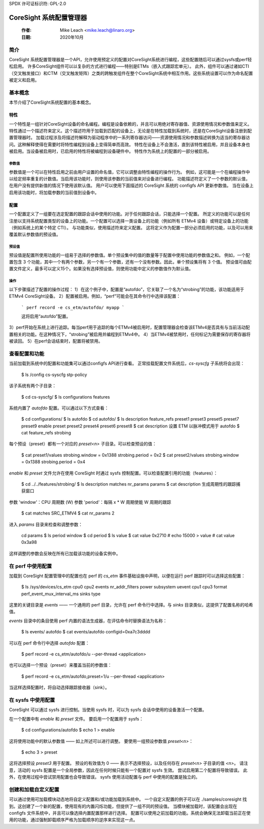 SPDX 许可证标识符: GPL-2.0

======================================
CoreSight 系统配置管理器
======================================

    :作者:   Mike Leach <mike.leach@linaro.org>
    :日期:   2020年10月

简介
============

CoreSight 系统配置管理器是一个API，允许使用预定义的配置对CoreSight系统进行编程，这些配置随后可以通过sysfs或perf轻松启用。
许多CoreSight组件可以以复杂的方式进行编程——特别是ETMs（嵌入式跟踪宏单元）。
此外，组件可以通过诸如CTI（交叉触发接口）和CTM（交叉触发矩阵）之类的跨触发组件在整个CoreSight系统中相互作用。这些系统设置可以作为命名配置被定义和启用。

基本概念
==============

本节介绍了CoreSight系统配置的基本概念。

特性
--------

一个特性是一组针对CoreSight设备的命名编程。编程是设备依赖的，并且可以用绝对寄存器值、资源使用情况和参数值来定义。
特性通过一个描述符来定义。这个描述符用于加载到匹配的设备上，无论是在特性加载到系统时，还是在CoreSight设备注册到配置管理器时。
加载过程涉及将描述符解释为驱动程序中的一系列寄存器访问——资源使用情况和参数描述转换为适当的寄存器访问。这种解释使得在需要时将特性编程到设备上变得简单而高效。
特性在设备上不会激活，直到该特性被启用，并且设备本身也被启用。当设备被启用时，已启用的特性将被编程到设备硬件中。
特性作为系统上的配置的一部分被启用。

参数值
~~~~~~~~~~~~~~~

参数值是一个可以在特性启用之前由用户设置的命名值，它可以调整由特性编程的操作行为。
例如，这可能是一个在编程操作中以给定频率重复的计数值。当启用该功能时，则使用该参数的当前值来对设备进行编程。
功能描述符定义了一个参数的默认值，在用户没有提供新值的情况下使用该默认值。
用户可以使用下面描述的 CoreSight 系统的 configfs API 更新参数值。
当在设备上启用该功能时，将加载参数的当前值到设备中。

配置
----

一个配置定义了一组要在选定配置的跟踪会话中使用的功能。对于任何跟踪会话，只能选择一个配置。
所定义的功能可以是任何注册以支持系统配置类型的设备上的功能。一个配置可以选择一类设备上的功能（例如所有 ETMv4 设备）或特定设备上的功能（例如系统上的某个特定 CTI）。
与功能类似，使用描述符来定义配置。
这将定义作为配置一部分必须启用的功能，以及可以用来覆盖默认参数值的预设值。

预设值
~~~~~~~~~~~~~

预设值是配置所使用功能的一组易于选择的参数值。单个预设集中的值的数量等于配置中使用功能的参数值之和。
例如，一个配置包含 3 个功能，其中一个有两个参数，另一个有一个参数，还有一个没有参数。因此，单个预设集将有 3 个值。
预设值可由配置文件定义，最多可以定义15个。如果没有选择预设值，则使用功能中定义的参数值作为默认值。

操作
~~~~

以下步骤描述了配置的操作过程：
1）在这个例子中，配置是“autofdo”，它关联了一个名为“strobing”的功能，该功能适用于ETMv4 CoreSight设备。
2）配置被启用。例如，“perf”可能会在其命令行中选择该配置：

    ```
    perf record -e cs_etm/autofdo/ myapp
    ```

    这将启用“autofdo”配置。
3）perf开始在系统上进行追踪。每当perf用于追踪的每个ETMv4被启用时，配置管理器会检查该ETMv4是否具有与当前活动配置相关的功能。在这种情况下，“strobing”被启用并编程到ETMv4中。
4）当ETMv4被禁用时，任何标记为需要保存的寄存器将被读回。
5）在perf会话结束时，配置将被禁用。

查看配置和功能
===============

当前加载到系统中的配置和功能集可以通过configfs API进行查看。
正常挂载配置文件系统后，`cs-syscfg` 子系统将会出现：

    $ ls /config
    cs-syscfg  stp-policy

该子系统有两个子目录：

    $ cd cs-syscfg/
    $ ls
    configurations  features

系统内置了 `autofdo` 配置。可以通过以下方式查看：

    $ cd configurations/
    $ ls
    autofdo
    $ cd autofdo/
    $ ls
    description  feature_refs  preset1  preset3  preset5  preset7  preset9
    enable       preset        preset2  preset4  preset6  preset8
    $ cat description
    设置 ETM 以脉冲模式用于 autofdo
    $ cat feature_refs
    strobing

每个预设（preset）都有一个对应的 `preset<n>` 子目录。可以检查预设的值：

    $ cat preset1/values
    strobing.window = 0x1388 strobing.period = 0x2
    $ cat preset2/values
    strobing.window = 0x1388 strobing.period = 0x4

`enable` 和 `preset` 文件允许在使用 CoreSight 时通过 sysfs 控制配置。可以检查配置引用的功能（features）：

    $ cd ../../features/strobing/
    $ ls
    description  matches  nr_params  params
    $ cat description
    生成周期性的跟踪捕获窗口
参数 'window'：CPU 周期数 (W)
参数 'period'：每隔 x * W 周期使能 W 周期的跟踪
    $ cat matches
    SRC_ETMV4
    $ cat nr_params
    2

进入 `params` 目录来检查和调整参数：

    cd params
    $ ls
    period  window
    $ cd period
    $ ls
    value
    $ cat value
    0x2710
    # echo 15000 > value
    # cat value
    0x3a98

这样调整的参数会反映在所有已加载该功能的设备实例中。

在 perf 中使用配置
============================

加载到 CoreSight 配置管理中的配置也在 perf 的 `cs_etm` 事件基础设施中声明，以便在运行 perf 跟踪时可以选择这些配置：

    $ ls /sys/devices/cs_etm
    cpu0  cpu2  events  nr_addr_filters		power  subsystem  uevent
    cpu1  cpu3  format  perf_event_mux_interval_ms	sinks  type

这里的关键目录是 `events` —— 一个通用的 perf 目录，允许在 perf 命令行中选择。与 `sinks` 目录类似，这提供了配置名称的哈希值。

`events` 目录中的条目使用 perf 内置的语法生成器，在评估命令时替换语法为名称：

    $ ls events/
    autofdo
    $ cat events/autofdo
    configid=0xa7c3dddd

可以在 perf 命令行中选择 `autofdo` 配置：

    $ perf record -e cs_etm/autofdo/u --per-thread <application>

也可以选择一个预设（preset）来覆盖当前的参数值：

    $ perf record -e cs_etm/autofdo,preset=1/u --per-thread <application>

当这样选择配置时，将自动选择跟踪接收器（sink）。

在 sysfs 中使用配置
=============================

CoreSight 可以通过 sysfs 进行控制。当使用 sysfs 时，可以为 sysfs 会话中使用的设备激活一个配置。

在一个配置中有 `enable` 和 `preset` 文件。
要启用一个配置用于 sysfs：

    $ cd configurations/autofdo
    $ echo 1 > enable

这将使用功能中的默认参数值 —— 如上所述可以进行调整。
要使用一组预设参数值 `preset<n>`：

    $ echo 3 > preset

这将选择预设 `preset3` 用于配置。
预设的有效值为 0 —— 表示不选择预设，以及任何存在 `preset<n>` 子目录的值 `<n>`。
请注意，活动的 sysfs 配置是一个全局参数，因此在任何时候只能有一个配置对 sysfs 生效。
尝试启用第二个配置将导致错误。
此外，在使用过程中尝试禁用配置也会导致错误。
sysfs 使用活动配置与 perf 中使用的配置是独立的。

创建和加载自定义配置
==================

可以通过使用可加载模块动态地将自定义配置和/或功能加载到系统中。
一个自定义配置的例子可以在 ./samples/coresight 找到。这创建了一个新的配置，使用现有的内置闪烁功能，但提供了一组不同的预设值。
当模块被加载时，该配置会出现在 configfs 文件系统中，并且可以像选择内置配置那样进行选择。
配置可以使用之前加载的功能。系统会确保无法卸载当前正在使用的功能，通过强制卸载顺序严格为加载顺序的逆序来实现这一点。
